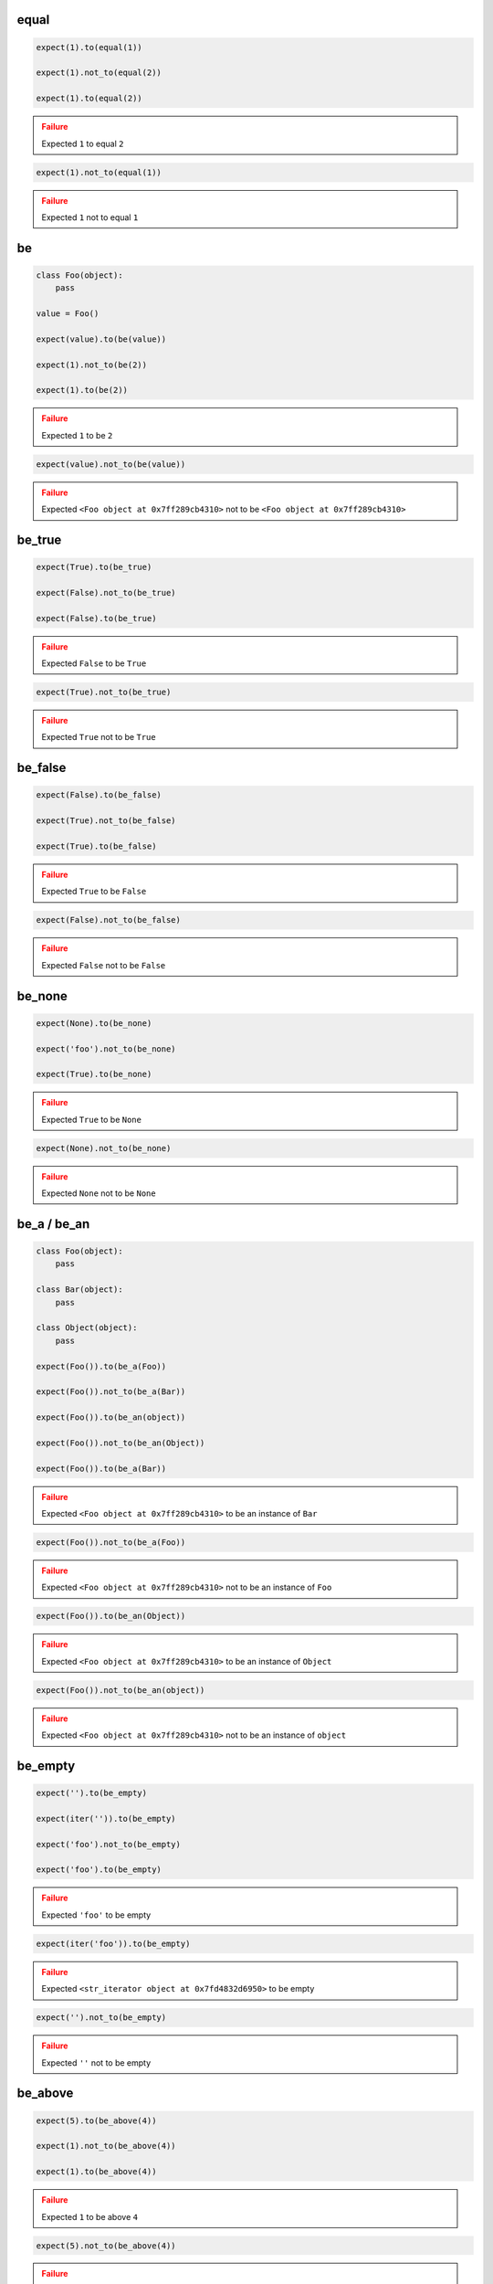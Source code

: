 equal
-----

.. code-block:: python

    expect(1).to(equal(1))

    expect(1).not_to(equal(2))

    expect(1).to(equal(2))

.. admonition:: Failure
    :class: error

    Expected ``1`` to equal ``2``

.. code-block:: python

    expect(1).not_to(equal(1))

.. admonition:: Failure
    :class: error

    Expected ``1`` not to equal ``1``

be
--

.. code-block:: python

    class Foo(object):
        pass

    value = Foo()

    expect(value).to(be(value))

    expect(1).not_to(be(2))

    expect(1).to(be(2))

.. admonition:: Failure
    :class: error

    Expected ``1`` to be ``2``

.. code-block:: python

    expect(value).not_to(be(value))

.. admonition:: Failure
    :class: error

    Expected ``<Foo object at 0x7ff289cb4310>`` not to be ``<Foo object at 0x7ff289cb4310>``

be_true
-------

.. code-block:: python

    expect(True).to(be_true)

    expect(False).not_to(be_true)

    expect(False).to(be_true)

.. admonition:: Failure
    :class: error

    Expected ``False`` to be ``True``

.. code-block:: python

    expect(True).not_to(be_true)

.. admonition:: Failure
    :class: error

    Expected ``True`` not to be ``True``

be_false
--------

.. code-block:: python

    expect(False).to(be_false)

    expect(True).not_to(be_false)

    expect(True).to(be_false)

.. admonition:: Failure
    :class: error

    Expected ``True`` to be ``False``

.. code-block:: python

    expect(False).not_to(be_false)

.. admonition:: Failure
    :class: error

    Expected ``False`` not to be ``False``

be_none
-------

.. code-block:: python

    expect(None).to(be_none)

    expect('foo').not_to(be_none)

    expect(True).to(be_none)

.. admonition:: Failure
    :class: error

    Expected ``True`` to be ``None``

.. code-block:: python

    expect(None).not_to(be_none)

.. admonition:: Failure
    :class: error

    Expected ``None`` not to be ``None``

be_a / be_an
------------

.. code-block:: python

    class Foo(object):
        pass

    class Bar(object):
        pass

    class Object(object):
        pass

    expect(Foo()).to(be_a(Foo))

    expect(Foo()).not_to(be_a(Bar))

    expect(Foo()).to(be_an(object))

    expect(Foo()).not_to(be_an(Object))

    expect(Foo()).to(be_a(Bar))

.. admonition:: Failure
    :class: error

    Expected ``<Foo object at 0x7ff289cb4310>`` to be an instance of ``Bar``

.. code-block:: python

    expect(Foo()).not_to(be_a(Foo))

.. admonition:: Failure
    :class: error

    Expected ``<Foo object at 0x7ff289cb4310>`` not to be an instance of ``Foo``

.. code-block:: python

    expect(Foo()).to(be_an(Object))

.. admonition:: Failure
    :class: error

    Expected ``<Foo object at 0x7ff289cb4310>`` to be an instance of ``Object``

.. code-block:: python

    expect(Foo()).not_to(be_an(object))

.. admonition:: Failure
    :class: error

    Expected ``<Foo object at 0x7ff289cb4310>`` not to be an instance of ``object``

be_empty
--------

.. code-block:: python

    expect('').to(be_empty)

    expect(iter('')).to(be_empty)

    expect('foo').not_to(be_empty)

    expect('foo').to(be_empty)

.. admonition:: Failure
    :class: error

    Expected ``'foo'`` to be empty

.. code-block:: python

    expect(iter('foo')).to(be_empty)

.. admonition:: Failure
    :class: error

    Expected ``<str_iterator object at 0x7fd4832d6950>`` to be empty

.. code-block:: python

    expect('').not_to(be_empty)

.. admonition:: Failure
    :class: error

    Expected ``''`` not to be empty

be_above
--------

.. code-block:: python

    expect(5).to(be_above(4))

    expect(1).not_to(be_above(4))

    expect(1).to(be_above(4))

.. admonition:: Failure
    :class: error

    Expected ``1`` to be above ``4``

.. code-block:: python

    expect(5).not_to(be_above(4))

.. admonition:: Failure
    :class: error

    Expected ``5`` not to be above ``4``

be_below
--------

.. code-block:: python

    expect(1).to(be_below(4))

    expect(4).not_to(be_below(1))

    expect(4).to(be_below(1))

.. admonition:: Failure
    :class: error

    Expected ``4`` to be below ``1``

.. code-block:: python

    expect(1).not_to(be_below(4))

.. admonition:: Failure
    :class: error

    Expected ``1`` not to be below ``4``

be_above_or_equal
-----------------

.. code-block:: python

    expect(5).to(be_above_or_equal(4))

    expect(5).to(be_above_or_equal(5))

    expect(1).not_to(be_above_or_equal(4))

    expect(1).to(be_above_or_equal(4))

.. admonition:: Failure
    :class: error

    Expected ``1`` to be above or equal ``4``

.. code-block:: python

    expect(5).not_to(be_above_or_equal(4))

.. admonition:: Failure
    :class: error

    Expected ``5`` not to be above or equal ``4``

.. code-block:: python

    expect(5).not_to(be_above_or_equal(5))

.. admonition:: Failure
    :class: error

    Expected ``5`` not to be above or equal ``5``

be_below_or_equal
-----------------

.. code-block:: python

    expect(1).to(be_below_or_equal(4))

    expect(5).to(be_below_or_equal(5))

    expect(4).not_to(be_below_or_equal(1))

    expect(4).to(be_below_or_equal(1))

.. admonition:: Failure
    :class: error

    Expected ``4`` to be below or equal ``1``

.. code-block:: python

    expect(1).not_to(be_below_or_equal(4))

.. admonition:: Failure
    :class: error

    Expected ``1`` not to be below or equal ``4``

.. code-block:: python

    expect(5).not_to(be_below_or_equal(5))

.. admonition:: Failure
    :class: error

    Expected ``5`` not to be below or equal ``5``

be_within
---------

.. code-block:: python

    expect(5).to(be_within(4, 7))

    expect(5.5).to(be_within(4, 7))

    expect(1).not_to(be_within(4, 7))

    expect(1).to(be_within(4, 7))

.. admonition:: Failure
    :class: error

    Expected ``1`` to be within ``4, 7``

.. code-block:: python

    expect(5).not_to(be_within(4, 7))

.. admonition:: Failure
    :class: error

    Expected ``5`` not to be within ``4, 7``

be_callable
-----------

.. code-block:: python

    expect(lambda: None).to(be_callable)

    expect('foo').to(be_callable)

.. admonition:: Failure
    :class: error

    Expected ``'foo'`` to be callable

have_len / have_length
----------------------

.. code-block:: python

    expect('foo').to(have_len(3))

    expect(iter('foo')).to(have_length(3))

    expect('foo').not_to(have_len(2))

    expect('foo').to(have_length(2))

.. admonition:: Failure
    :class: error

    Expected ``'foo'`` to have length ``2`` but was ``3``

.. code-block:: python

    expect(iter('foo')).to(have_len(2))

.. admonition:: Failure
    :class: error

    Expected ``<str_iterator object at 0x7fd4832d6950>`` to have length ``2`` but was ``3``

.. code-block:: python

    expect('foo').not_to(have_len(3))

.. admonition:: Failure
    :class: error

    Expected ``'foo'`` not to have length ``3`` but was ``3``

have_property
-------------

.. code-block:: python

    class Foo(object):
        def __init__(self, **kwargs):
            for name, value in kwargs.items():
                setattr(self, name, value)

    expect(Foo(bar=0, baz=1)).to(have_property('bar'))

    expect(Foo(bar=0, baz=1)).to(have_property('bar', 0))

    expect(Foo(bar=0, baz=1)).not_to(have_property('foo'))

    expect(Foo(bar=0, baz=1)).not_to(have_property('foo', 0))

    expect(Foo(bar=0, baz=1)).not_to(have_property('bar', 1))

    expect(Foo(bar=0, baz=1)).to(have_property('bar', be_below(1)))

    expect(Foo(bar=0, baz=1)).to(have_property('bar', not_(be_above(1))))

    expect(Foo(bar=0, baz=1)).to(have_property('foo'))

.. admonition:: Failure
    :class: error

    Expected ``<Foo object at 0x7ff289cb4310>`` to have property ``'foo'``

.. code-block:: python

    expect(Foo(bar=0, baz=1)).to(have_property('foo', 0))

.. admonition:: Failure
    :class: error

    Expected ``<Foo object at 0x7ff289cb4310>`` to have property ``'foo'`` equal ``0``

.. code-block:: python

    expect(Foo(bar=0, baz=1)).to(have_property('bar', 1))

.. admonition:: Failure
    :class: error

    Expected ``<Foo object at 0x7ff289cb4310>`` to have property ``'bar'`` equal ``1``

.. code-block:: python

    expect(Foo(bar=0, baz=1)).to(have_property('bar', None))

.. admonition:: Failure
    :class: error

    Expected ``<Foo object at 0x7ff289cb4310>`` to have property ``'bar'`` equal ``None``

.. code-block:: python

    expect(Foo(bar=0, baz=1)).not_to(have_property('bar'))

.. admonition:: Failure
    :class: error

    Expected ``<Foo object at 0x7ff289cb4310>`` not to have property ``'bar'``

.. code-block:: python

    expect(Foo(bar=0, baz=1)).not_to(have_property('bar', 0))

.. admonition:: Failure
    :class: error

    Expected ``<Foo object at 0x7ff289cb4310>`` not to have property ``'bar'`` equal ``0``

.. code-block:: python

    expect(Foo(bar=0, baz=1)).to(have_property('bar', be_above(1)))

.. admonition:: Failure
    :class: error

    Expected ``<Foo object at 0x7ff289cb4310>`` to have property ``'bar'`` be above ``1``

.. code-block:: python

    expect(Foo(bar=0, baz=1)).to(have_property('bar', not_(be_below(1))))

.. admonition:: Failure
    :class: error

    Expected ``<Foo object at 0x7ff289cb4310>`` to have property ``'bar'`` not be below ``1``

have_properties
---------------

.. code-block:: python

    class Foo(object):
        def __init__(self, **kwargs):
            for name, value in kwargs.items():
                setattr(self, name, value)

    expect(Foo(bar=0, baz=1)).to(have_properties('bar', 'baz'))

    expect(Foo(bar=0, baz=1)).to(have_properties(bar=0, baz=1))

    expect(Foo(bar=0, baz=1)).to(have_properties('bar', baz=1))

    expect(Foo(bar=0, baz=1)).to(have_properties({'bar': 0, 'baz': 1}))

    expect(Foo(bar=0, baz=1)).to(have_properties(bar=be_an(int)))

    expect(Foo(bar=0, baz=1)).not_to(have_properties('foo', 'foobar'))

    expect(Foo(bar=0, baz=1)).not_to(have_properties(foo=0, foobar=1))

    expect(Foo(bar=0, baz=1)).not_to(have_properties(foo=0, bar=1))

    expect(Foo(bar=0, baz=1)).not_to(have_properties({'foo': 0, 'foobar': 1}))

    expect(Foo(bar=0, baz=1)).not_to(have_properties({'foo': 0, 'bar': 1}))

    expect(Foo(bar=0, baz=1)).not_to(have_properties('foo', 'bar'))

    expect(Foo(bar=0, baz=1)).to(have_properties('bar', 'foo'))

.. admonition:: Failure
    :class: error

    Expected ``<Foo object at 0x7ff289cb4310>`` to have properties ``'bar'`` and ``'foo'``

.. code-block:: python

    expect(Foo(bar=0, baz=1)).to(have_properties(bar=0, foo=1))

.. admonition:: Failure
    :class: error

    Expected ``<Foo object at 0x7ff289cb4310>`` to have properties ``'bar'`` equal ``0`` and ``'foo'`` equal ``1``

.. code-block:: python

    expect(Foo(bar=0, baz=1)).to(have_properties(bar=1, baz=1))

.. admonition:: Failure
    :class: error

    Expected ``<Foo object at 0x7ff289cb4310>`` to have properties ``'bar'`` equal ``1`` and ``'baz'`` equal ``1``

.. code-block:: python

    expect(Foo(bar=0, baz=1)).to(have_properties('foo', bar=0))

.. admonition:: Failure
    :class: error

    Expected ``<Foo object at 0x7ff289cb4310>`` to have properties ``'foo'`` and ``'bar'`` equal ``0``

.. code-block:: python

    expect(Foo(bar=0, baz=1)).to(have_properties('baz', bar=1))

.. admonition:: Failure
    :class: error

    Expected ``<Foo object at 0x7ff289cb4310>`` to have properties ``'baz'`` and ``'bar'`` equal ``1``

.. code-block:: python

    expect(Foo(bar=0, baz=1)).to(have_properties({'bar': 1, 'baz': 1}))

.. admonition:: Failure
    :class: error

    Expected ``<Foo object at 0x7ff289cb4310>`` to have properties ``'bar'``  equal ``1`` and ``'baz'`` equal ``1``

.. code-block:: python

    expect(Foo(bar=0, baz=1)).not_to(have_properties('bar', 'baz'))

.. admonition:: Failure
    :class: error

    Expected ``<Foo object at 0x7ff289cb4310>`` not to have properties ``'bar'``  and ``'baz'``

.. code-block:: python

    expect(Foo(bar=0, baz=1)).not_to(have_properties(bar=0, baz=1))

.. admonition:: Failure
    :class: error

    Expected ``<Foo object at 0x7ff289cb4310>`` not to have properties ``'bar'`` equal ``0`` and ``'baz'`` equal ``1``


.. code-block:: python

    expect(Foo(bar=0, baz=1)).to(have_properties(bar=be_a(str)))

.. admonition:: Failure
    :class: error

    Expected ``<Foo object at 0x7ff289cb4310>`` not to have properties ``'bar'`` be an instance of ``str``

have_key
--------

.. code-block:: python

    expect({'bar': 0, 'baz': 1}).to(have_key('bar'))

    expect({'bar': 0, 'baz': 1}).to(have_key('bar', 0))

    expect({'bar': 0, 'baz': 1}).not_to(have_key('foo'))

    expect({'bar': 0, 'baz': 1}).not_to(have_key('foo', 0))

    expect({'bar': 0, 'baz': 1}).not_to(have_key('bar', 1))

    expect({'bar': 0, 'baz': 1}).to(have_key('bar', be_below(1)))

    expect({'bar': 0, 'baz': 1}).to(have_key('foo'))

.. admonition:: Failure
    :class: error

    Expected ``{'bar': 0, 'baz': 1}`` to have key ``'foo'``

.. code-block:: python

    expect({'bar': 0, 'baz': 1}).to(have_key('foo', 0))

.. admonition:: Failure
    :class: error

    Expected ``{'bar': 0, 'baz': 1}`` to have key ``'foo'`` equal ``0``

.. code-block:: python

    expect({'bar': 0, 'baz': 1}).to(have_key('bar', 1))

.. admonition:: Failure
    :class: error

    Expected ``{'bar': 0, 'baz': 1}`` to have key ``'bar'`` equal ``1``

.. code-block:: python

    expect({'bar': 0, 'baz': 1}).to(have_key('bar', None))

.. admonition:: Failure
    :class: error

    Expected ``{'bar': 0, 'baz': 1}`` to have key ``'bar'`` equal ``None``

.. code-block:: python

    expect('My foo string').to(have_key('foo', 0))

.. admonition:: Failure
    :class: error

    Expected ``{'bar': 0, 'baz': 1}`` to have key ``'foo'`` equal ``0`` but is not a dict

.. code-block:: python

    expect({'bar': 0, 'baz': 1}).not_to(have_key('bar'))

.. admonition:: Failure
    :class: error

    Expected ``{'bar': 0, 'baz': 1}`` not to have key ``'bar'``

.. code-block:: python

    expect({'bar': 0, 'baz': 1}).not_to(have_key('bar', 0))

.. admonition:: Failure
    :class: error

    Expected ``{'bar': 0, 'baz': 1}`` not to have key ``'bar'`` equal ``0``

.. code-block:: python

    expect('My foo string').not_to(have_key('foo', 0))

.. admonition:: Failure
    :class: error

    Expected ``{'bar': 0, 'baz': 1}`` not to have key ``'foo'`` equal ``0`` but is not a dict

.. code-block:: python

    expect({'bar': 0, 'baz': 1}).to(have_key('bar', be_above(1)))

.. admonition:: Failure
    :class: error

    Expected ``{'bar': 0, 'baz': 1}`` to have key ``'bar'`` be above ``1``

have_keys
---------

.. code-block:: python

    expect({'bar': 0, 'baz': 1}).to(have_keys('bar', 'baz'))

    expect({'bar': 0, 'baz': 1}).to(have_keys(bar=0, baz=1))

    expect({'bar': 0, 'baz': 1}).to(have_keys('bar', baz=1))

    expect({'bar': 0, 'baz': 1}).to(have_keys({'bar': 0, 'baz': 1}))

    expect({'bar': 0, 'baz': 1}).not_to(have_keys('foo', 'foobar'))

    expect({'bar': 0, 'baz': 1}).not_to(have_keys(foo=0, foobar=1))

    expect({'bar': 0, 'baz': 1}).not_to(have_keys(foo=0, bar=1))

    expect({'bar': 0, 'baz': 1}).not_to(have_keys({'foo': 0, 'foobar': 1}))

    expect({'bar': 0, 'baz': 1}).not_to(have_keys('foo', 'bar'))

    expect({'bar': 0, 'baz': 1}).to(have_keys('bar', 'foo'))

.. admonition:: Failure
    :class: error

    Expected ``{'bar': 0, 'baz': 1}`` to have keys ``'bar'`` and ``'foo'``

.. code-block:: python

    expect({'bar': 0, 'baz': 1}).to(have_keys(bar=0, foo=1))

.. admonition:: Failure
    :class: error

    Expected ``{'bar': 0, 'baz': 1}`` to have keys ``'bar'`` equal ``0`` and ``'foo'`` equal ``1``

.. code-block:: python

    expect({'bar': 0, 'baz': 1}).to(have_keys(bar=1, baz=1))

.. admonition:: Failure
    :class: error

    Expected ``{'bar': 0, 'baz': 1}`` to have keys ``'bar'`` equal ``1`` and ``'baz'`` equal ``1``

.. code-block:: python

    expect({'bar': 0, 'baz': 1}).to(have_keys('foo', 'fuu', bar=0))

.. admonition:: Failure
    :class: error

    Expected ``{'bar': 0, 'baz': 1}`` to have keys ``'foo'``, ``'fuu'`` and ``'bar'`` equal ``0``

.. code-block:: python

    expect({'bar': 0, 'baz': 1}).to(have_keys('baz', bar=1))

.. admonition:: Failure
    :class: error

    Expected ``{'bar': 0, 'baz': 1}`` to have keys ``'baz'`` and ``'bar'`` equal ``1``

.. code-block:: python

    expect({'bar': 0, 'baz': 1}).to(have_keys({'bar': 1, 'baz': 1}))

.. admonition:: Failure
    :class: error

    Expected ``{'bar': 0, 'baz': 1}`` to have keys ``'bar'`` equal ``1`` and ``'baz'`` equal ``1``

.. code-block:: python

    expect('My foo string').to(have_keys({'bar': 1, 'baz': 1}))

.. admonition:: Failure
    :class: error

    Expected ``{'bar': 0, 'baz': 1}`` to have keys ``'bar'`` equal ``1`` and ``'baz'`` equal ``1`` but is not a dict

.. code-block:: python

    expect({'bar': 0, 'baz': 1}).not_to(have_keys('bar', 'baz'))

.. admonition:: Failure
    :class: error

    Expected ``{'bar': 0, 'baz': 1}`` not to have keys ``'bar'`` and ``'baz'``

.. code-block:: python

    expect({'bar': 0, 'baz': 1}).not_to(have_keys(bar=0, baz=1))

.. admonition:: Failure
    :class: error

    Expected ``{'bar': 0, 'baz': 1}`` not to have keys ``'bar'`` equal ``0`` and ``'baz'`` equal ``1``

.. code-block:: python

    expect('My foo string').not_to(have_keys({'bar': 1, 'baz': 1}))

.. admonition:: Failure
    :class: error

    Expected ``{'bar': 0, 'baz': 1}`` not to have keys ``'bar'`` equal ``1`` and ``'baz'`` equal ``1`` but is not a dict

contain
-------

.. code-block:: python

    expect(['bar', 'baz']).to(contain('bar'))

    expect(['bar', 'baz']).to(contain('bar', 'baz'))

    expect([{'foo': 1}, 'bar']).to(contain({'foo': 1}))

    expect(iter(['bar', 'baz'])).to(contain('bar'))

    expect(iter(['bar', 'baz'])).to(contain('bar', 'baz'))

    expect('My foo string').to(contain('foo'))

    expect('My foo string').to(contain('foo', 'string'))

    expect(['bar', 'baz']).not_to(contain('foo'))

    expect(['bar', 'baz']).not_to(contain('foo', 'foobar'))

    expect(['bar', 'baz']).not_to(contain('bar', 'foo'))

    expect(['bar', 'baz']).to(contain('bar', 'foo'))

.. admonition:: Failure
    :class: error

    Expected ``['bar', 'baz']`` to contain ``'bar'`` and ``'foo'``

.. code-block:: python

    expect(iter(['bar', 'baz'])).to(contain('bar', 'foo'))

.. admonition:: Failure
    :class: error

    Expected ``['bar', 'baz']`` to contain ``'bar'`` and ``'foo'``

.. code-block:: python

    expect(object()).to(contain('bar'))

.. admonition:: Failure
    :class: error

    Expected ``<object object at 0x7f5004aa1070>`` to contain ``'bar'`` but is not a valid sequence type

.. code-block:: python

    expect(['bar', 'baz']).not_to(contain('bar'))

.. admonition:: Failure
    :class: error

    Expected ``['bar', 'baz']`` not to contain ``'bar'``

.. code-block:: python

    expect(['bar', 'baz']).not_to(contain('bar', 'baz'))

.. admonition:: Failure
    :class: error

    Expected ``['bar', 'baz']`` not to contain ``'bar'`` and ``'baz'``

.. code-block:: python

    expect(object()).not_to(contain('bar'))

.. admonition:: Failure
    :class: error

    Expected ``<object object at 0x7f5004aa1070>`` not to contain ``'bar'`` but is not a valid sequence type

contain_exactly
---------------

.. code-block:: python

    expect(['bar']).to(contain_exactly('bar'))

    expect(['bar', 'baz']).to(contain_exactly('bar', 'baz'))

    expect('My foo string').to(contain_exactly('My foo string'))

    expect('My foo string').to(contain_exactly('My foo', ' string'))

    expect(['bar', 'baz']).to(contain_exactly('foo'))

.. admonition:: Failure
    :class: error

    Expected ``['bar', 'baz']`` to contain exactly ``'foo'``

.. code-block:: python

    expect(['bar', 'baz']).to(contain_exactly('foo', 'fuu'))

.. admonition:: Failure
    :class: error

    Expected ``['bar', 'baz']`` to contain exactly ``'foo'`` and ``'fuu'``

.. code-block:: python

    expect(['bar', 'baz']).to(contain_exactly('bar'))

.. admonition:: Failure
    :class: error

    Expected ``['bar', 'baz']`` to contain exactly ``'bar'``

.. code-block:: python

    expect(['bar', 'baz', 'foo']).to(contain_exactly('bar', 'baz'))

.. admonition:: Failure
    :class: error

    Expected ``['bar', 'baz', 'foo']`` to contain exactly ``'bar'`` and ``'baz'``

.. code-block:: python

    expect(['bar', 'baz', 'foo', 'fuu']).to(contain_exactly('bar', 'baz', 'foo'))

.. admonition:: Failure
    :class: error

    Expected ``['bar', 'baz', 'foo', 'fuu']`` to contain exactly ``'bar'``, ``'baz'`` and ``'foo'``

.. code-block:: python

    expect('My foo string').to(contain_exactly('foo'))

.. admonition:: Failure
    :class: error

    Expected ``['bar', 'baz']`` to contain exactly ``'foo'``

.. code-block:: python

    expect(object()).to(contain_exactly('bar'))

.. admonition:: Failure
    :class: error

    Expected ``<object object at 0x7f5004aa1070>`` to contain exactly ``'bar'`` but is not a valid sequence type

start_with
----------

.. code-block:: python

    expect('My foo string').to(start_with('My foo'))

    expect('My foo string').not_to(start_with('tring'))

    expect([1, 2, 3]).to(start_with(1))

    expect([1, 2, 3]).to(start_with(1, 2))

    expect(OrderedDict([('bar', 0), ('baz', 1)])).to(start_with('bar', 'baz'))

    expect(iter([1, 2, 3])).to(start_with(1, 2))

    expect([1, 2, 3]).not_to(start_with(2, 3))

    expect([1, 2, 3]).not_to(start_with(1, 1))

    expect('My foo string').to(start_with('tring'))

.. admonition:: Failure
    :class: error

    Expected ``'My foo string'`` to start with ``'tring'``

.. code-block:: python

    expect([1, 2, 3]).to(start_with(2))

.. admonition:: Failure
    :class: error

    Expected ``[1, 2, 3]`` to start with ``2``

.. code-block:: python

    expect([1, 2, 3]).to(start_with(2, 3))

.. admonition:: Failure
    :class: error

    Expected ``[1, 2, 3]`` to start with ``2`` and ``3``

.. code-block:: python

    expect([1, 2, 3]).to(start_with(1, 1))

.. admonition:: Failure
    :class: error

    Expected ``[1, 2, 3]`` to start with ``1`` and ``1``

.. code-block:: python

    expect({'bar': 0, 'baz': 1}).to(start_with('bar', 'baz'))

.. admonition:: Failure
    :class: error

    Expected ``{'bar': 0, 'baz': 1}`` to start with ``'bar'`` and ``'baz'`` but it does not have ordered keys

end_with
--------

.. code-block:: python

    expect('My foo string').to(end_with('tring'))

    expect('My foo string').not_to(end_with('My foo'))

    expect([1, 2, 3]).to(end_with(3))

    expect([1, 2, 3]).to(end_with(2, 3))

    expect(OrderedDict([('bar', 0), ('baz', 1)])).to(end_with('bar, 'baz'))

    expect([1, 2, 3]).not_to(end_with(1, 2))

    expect([1, 2, 3]).not_to(end_with(3, 3))

    expect('My foo string').to(end_with('My fo'))

.. admonition:: Failure
    :class: error

    Expected ``'My foo string'`` to end with ``'My fo'``

.. code-block:: python

    expect([1, 2, 3]).to(end_with(3, 3))

.. admonition:: Failure
    :class: error

    Expected ``[1, 2, 3]`` to end with ``3`` and ``3``

.. code-block:: python

    expect({'bar': 0, 'baz': 1}).to(end_with('baz', 'bar'))

.. admonition:: Failure
    :class: error

    Expected ``{'bar': 0, 'baz': 1}`` to end with ``'baz'`` and ``'bar'`` but it does not have ordered keys

match
-----

.. code-block:: python

    expect('My foo string').to(match(r'My \w+ string'))

    expect('My foo string').to(match(r'\w+ string'))

    expect('My foo string').to(match(r'my [A-Z]+ strinG', re.I))

    expect('My foo string').not_to(match(r'My \W+ string'))

    expect('My foo string').not_to(match(r'My \W+ string', re.I))

    expect('My foo string').to(match(pattern))

.. admonition:: Failure
    :class: error

    Expected ``'My foo string'`` to match ``r'My \\W+ string'``

.. code-block:: python

    expect('My foo string').not_to(match(r'My \w+ string'))

.. admonition:: Failure
    :class: error

    Expected ``'My foo string'`` not to match ``r'My \\w+ string'``

raise_error
-----------

.. code-block:: python

    def callback():
        raise AttributeError('error message')

    expect(callback).to(raise_error)

    expect(callback).to(raise_error(AttributeError))

    expect(callback).to(raise_error(AttributeError, 'error message'))

    expect(callback).to(raise_error(AttributeError, match(r'error \w+')))

    def callback():
        raise AttributeError(2)

    expect(callback).to(raise_error(AttributeError, 2))

    def callback():
        raise KeyError()

    expect(callback).to(raise_error(AttributeError))

.. admonition:: Failure
    :class: error

    Expected ``<function callback at 0x7fe70cb103b0>`` to raise ``AttributeError`` but ``KeyError`` raised

.. code-block:: python

    expect(lambda: None).to(raise_error(AttributeError))

.. admonition:: Failure
    :class: error

    Expected ``<function <lambda> at 0x7f3e670863b0>`` to raise ``AttributeError`` but not raised

.. code-block:: python

    def callback():
        raise AttributeError('bar')

    expect(callback).to(raise_error(AttributeError, 'foo'))

.. admonition:: Failure
    :class: error

    Expected ``<function callback at 0x7fe70cb103b0>`` to raise ``AttributeError`` with message ``'foo'`` but message was ``'bar'``
